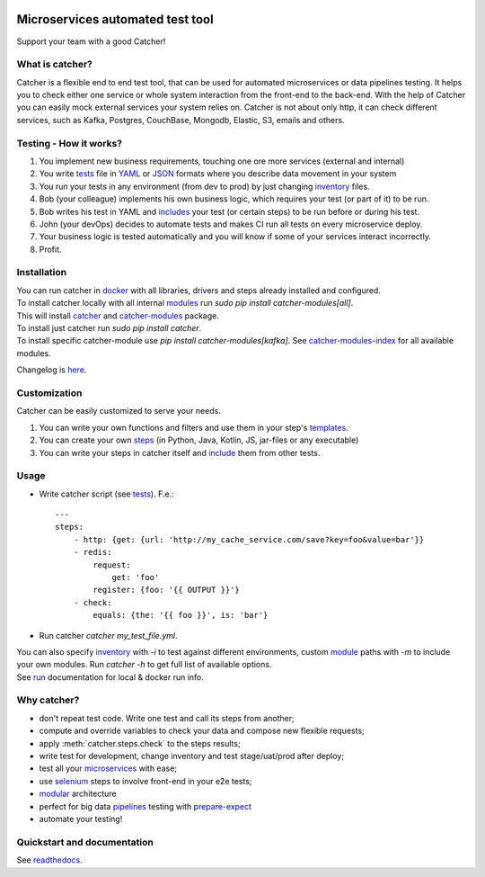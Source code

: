.. image:: https://travis-ci.org/comtihon/catcher.svg?branch=master
    :target: https://travis-ci.org/comtihon/catcher
.. image:: https://img.shields.io/pypi/v/catcher.svg
    :target: https://pypi.python.org/pypi/catcher
.. image:: https://img.shields.io/pypi/pyversions/catcher.svg
    :target: https://pypi.python.org/pypi/catcher
.. image:: https://img.shields.io/pypi/wheel/catcher.svg
    :target: https://pypi.python.org/pypi/catcher
.. image:: https://patrolavia.github.io/telegram-badge/chat.png
    :target: https://t.me/catcher_e2e

Microservices automated test tool
=================================
Support your team with a good Catcher!

.. image:: https://raw.githubusercontent.com/comtihon/catcher/master/docs/_static/logo_big.png
   :scale: 50 %

What is catcher?
----------------
Catcher is a flexible end to end test tool, that can be used for automated microservices or data pipelines testing.
It helps you to check either one service or whole system interaction from the front-end to the back-end.
With the help of Catcher you can easily mock external services your system relies on. Catcher is not about only http, it
can check different services, such as Kafka, Postgres, CouchBase, Mongodb, Elastic, S3, emails and others.

Testing - How it works?
-----------------------

1. You implement new business requirements, touching one ore more services (external and internal)
2. You write `tests`_ file in `YAML`_ or `JSON`_ formats where you describe data movement in your system
3. You run your tests in any environment (from dev to prod) by just changing `inventory`_ files.
4. Bob (your colleague) implements his own business logic, which requires your test (or part of it) to be run.
5. Bob writes his test in YAML and `includes`_ your test (or certain steps) to be run before or during his test.
6. John (your devOps) decides to automate tests and makes CI run all tests on every microservice deploy.
7. Your business logic is tested automatically and you will know if some of your services interact incorrectly.
8. Profit.

.. _YAML: https://wikipedia.org/wiki/YAML
.. _JSON: https://www.json.org/
.. _inventory: https://catcher-test-tool.readthedocs.io/en/latest/source/inventory.html
.. _tests: https://catcher-test-tool.readthedocs.io/en/latest/source/tests.html
.. _includes: https://catcher-test-tool.readthedocs.io/en/latest/source/includes.html


Installation
------------
| You can run catcher in `docker`_ with all libraries, drivers and steps already installed and configured.

| To install catcher locally with all internal `modules`_ run `sudo pip install catcher-modules[all]`.
| This will install `catcher`_ and `catcher-modules`_ package.
| To install just catcher run `sudo pip install catcher`.
| To install specific catcher-module use `pip install catcher-modules[kafka]`. See `catcher-modules-index`_ for all
  available modules.

.. _catcher: https://pypi.org/project/catcher
.. _modules: https://github.com/comtihon/catcher_modules
.. _catcher-modules: https://pypi.org/project/catcher-modules
.. _catcher-modules-index: https://catcher-modules.readthedocs.io/en/latest/source/catcher_modules.html#module-catcher_modules
.. _docker: https://hub.docker.com/repository/docker/comtihon/catcher

Changelog is `here <https://github.com/comtihon/catcher/blob/master/Changelog.rst>`_.

Customization
-------------
Catcher can be easily customized to serve your needs.

1. You can write your own functions and filters and use them in your step's `templates <https://catcher-test-tool.readthedocs.io/en/latest/source/filters_and_functions.html>`_.
2. You can create your own `steps <https://catcher-test-tool.readthedocs.io/en/latest/source/modules.html>`_ (in Python, Java, Kotlin, JS, jar-files or any executable)
3. You can write your steps in catcher itself and `include <https://catcher-test-tool.readthedocs.io/en/latest/source/includes.html#run-on-action>`_ them from other tests.

Usage
-----
* Write catcher script (see `tests`_). F.e.::

    ---
    steps:
        - http: {get: {url: 'http://my_cache_service.com/save?key=foo&value=bar'}}
        - redis:
            request:
                get: 'foo'
            register: {foo: '{{ OUTPUT }}'}
        - check:
            equals: {the: '{{ foo }}', is: 'bar'}

* Run catcher `catcher my_test_file.yml`.

| You can also specify `inventory`_ with `-i` to test against different environments, custom `module`_ paths with `-m`
  to include your own modules. Run `catcher -h` to get full list of available options.
| See `run`_ documentation for local & docker run info.

.. _module: https://catcher-test-tool.readthedocs.io/en/latest/source/modules.html
.. _run: https://catcher-test-tool.readthedocs.io/en/latest/source/run.html

Why catcher?
------------

* don't repeat test code. Write one test and call its steps from another;
* compute and override variables to check your data and compose new flexible requests;
* apply :meth:`catcher.steps.check` to the steps results;
* write test for development, change inventory and test stage/uat/prod after deploy;
* test all your `microservices`_ with ease;
* use `selenium`_ steps to involve front-end in your e2e tests;
* `modular`_ architecture
* perfect for big data `pipelines`_ testing with `prepare-expect`_
* automate your testing!

Quickstart and documentation
----------------------------
See `readthedocs`_.

.. _readthedocs: https://catcher-test-tool.readthedocs.io/en/latest/
.. _microservices: https://catcher-test-tool.readthedocs.io/en/latest/source/microservices.html
.. _modular: https://catcher-test-tool.readthedocs.io/en/latest/source/modules.html
.. _prepare-expect: https://catcher-modules.readthedocs.io/en/latest/source/prepare_expect.html
.. _pipelines: https://catcher-modules.readthedocs.io/en/latest/source/airflow.html
.. _selenium: https://catcher-modules.readthedocs.io/en/latest/source/selenium.html